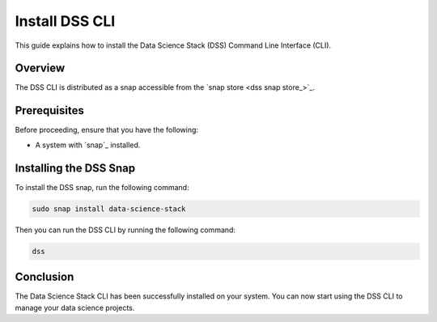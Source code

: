 Install DSS CLI
===============

This guide explains how to install the Data Science Stack (DSS) Command Line Interface (CLI).

Overview
--------

The DSS CLI is distributed as a snap accessible from the `snap store <dss snap store_>`_.

Prerequisites
-------------

Before proceeding, ensure that you have the following:

- A system with `snap`_ installed.

Installing the DSS Snap
-----------------------

To install the DSS snap, run the following command:

.. code-block:: bash

    sudo snap install data-science-stack

Then you can run the DSS CLI by running the following command:

.. code-block:: bash

    dss

Conclusion
----------

The Data Science Stack CLI has been successfully installed on your system. You can now start using the DSS CLI to manage your data science projects.

